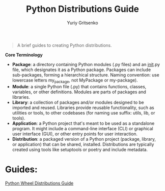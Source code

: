 #+TITLE: Python Distributions Guide
#+AUTHOR: Yuriy Gritsenko
#+LINK: python_dist_guide https://github.com/yuravg/python_dist_guide

#+begin_quote
A brief guides to creating Python distributions.
#+end_quote

*Core Terminology*

- *Package*: a directory containing Python modules (.py files) and an __init__.py file, which
  designates it as a Python package. Packages can include sub-packages, forming a hierarchical
  structure. Naming convention: use lowercase letters my_package, not MyPackage or my-package).
- *Module*: a single Python file (.py) that contains functions, classes, variables, or other
  definitions. Modules are parts of packages and libraries.
- *Library*: a collection of packages and/or modules designed to be imported and reused. Libraries
  provide reusable functionality, such as utilities or tools, to other codebases (for naming use
  suffix: utils, lib, or tools).
- *Application*: a Python project that's meant to be used as a standalone program. It might
  include a command-line interface (CLI) or graphical user interface (GUI), or other entry
  points for user interaction.
- *Distribution*: a packaged version of a Python project (package, library, or application) that
  can be shared, installed. Distributions are typically created using tools like setuptools or
  poetry and include metadata.

* Guides:

[[file:readme.wheel.org][Python Wheel Distributions Guide]]
